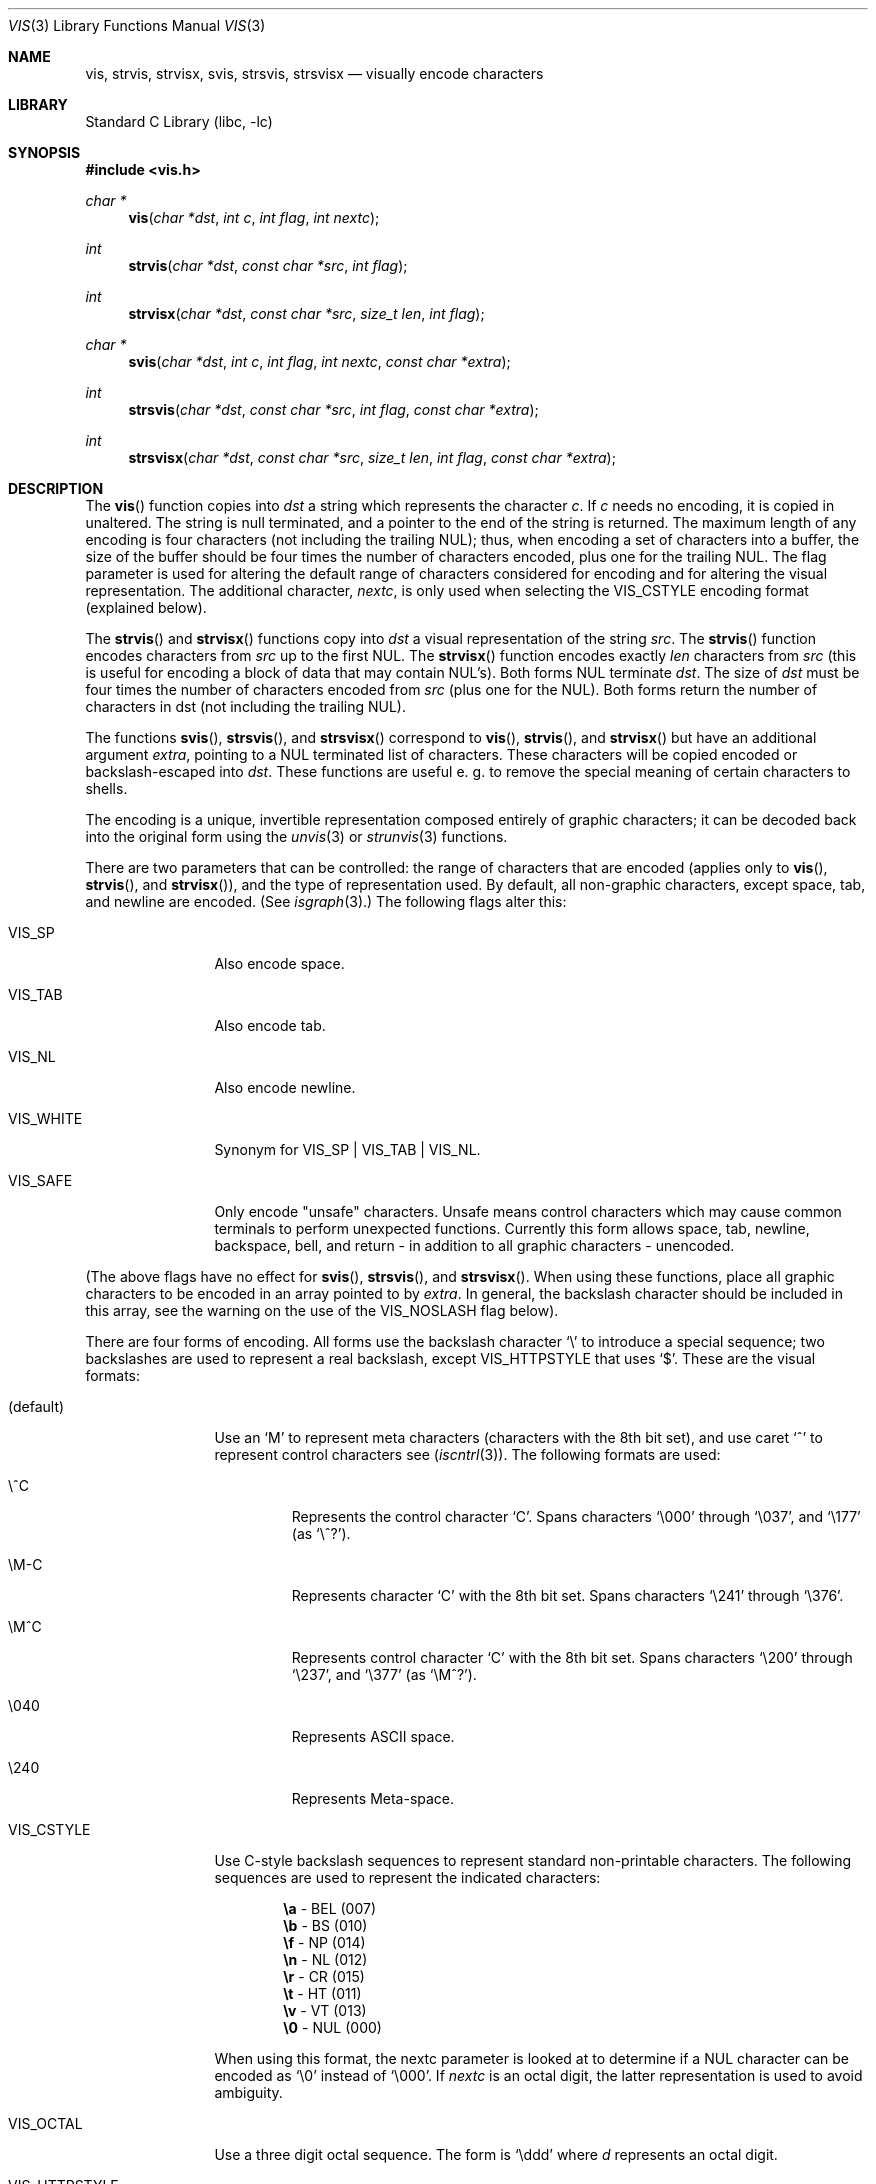 .\"	$NetBSD: vis.3,v 1.16 2002/03/23 17:38:27 christos Exp $
.\"
.\" Copyright (c) 1989, 1991, 1993
.\"	The Regents of the University of California.  All rights reserved.
.\"
.\" Redistribution and use in source and binary forms, with or without
.\" modification, are permitted provided that the following conditions
.\" are met:
.\" 1. Redistributions of source code must retain the above copyright
.\"    notice, this list of conditions and the following disclaimer.
.\" 2. Redistributions in binary form must reproduce the above copyright
.\"    notice, this list of conditions and the following disclaimer in the
.\"    documentation and/or other materials provided with the distribution.
.\" 3. All advertising materials mentioning features or use of this software
.\"    must display the following acknowledgement:
.\"	This product includes software developed by the University of
.\"	California, Berkeley and its contributors.
.\" 4. Neither the name of the University nor the names of its contributors
.\"    may be used to endorse or promote products derived from this software
.\"    without specific prior written permission.
.\"
.\" THIS SOFTWARE IS PROVIDED BY THE REGENTS AND CONTRIBUTORS ``AS IS'' AND
.\" ANY EXPRESS OR IMPLIED WARRANTIES, INCLUDING, BUT NOT LIMITED TO, THE
.\" IMPLIED WARRANTIES OF MERCHANTABILITY AND FITNESS FOR A PARTICULAR PURPOSE
.\" ARE DISCLAIMED.  IN NO EVENT SHALL THE REGENTS OR CONTRIBUTORS BE LIABLE
.\" FOR ANY DIRECT, INDIRECT, INCIDENTAL, SPECIAL, EXEMPLARY, OR CONSEQUENTIAL
.\" DAMAGES (INCLUDING, BUT NOT LIMITED TO, PROCUREMENT OF SUBSTITUTE GOODS
.\" OR SERVICES; LOSS OF USE, DATA, OR PROFITS; OR BUSINESS INTERRUPTION)
.\" HOWEVER CAUSED AND ON ANY THEORY OF LIABILITY, WHETHER IN CONTRACT, STRICT
.\" LIABILITY, OR TORT (INCLUDING NEGLIGENCE OR OTHERWISE) ARISING IN ANY WAY
.\" OUT OF THE USE OF THIS SOFTWARE, EVEN IF ADVISED OF THE POSSIBILITY OF
.\" SUCH DAMAGE.
.\"
.\"     @(#)vis.3	8.1 (Berkeley) 6/9/93
.\"
.Dd June 9, 1993
.Dt VIS 3
.Os
.Sh NAME
.Nm vis ,
.Nm strvis ,
.Nm strvisx ,
.Nm svis ,
.Nm strsvis ,
.Nm strsvisx
.Nd visually encode characters
.Sh LIBRARY
.Lb libc
.Sh SYNOPSIS
.Fd #include \*[Lt]vis.h\*[Gt]
.Ft char *
.Fn vis "char *dst" "int c" "int flag" "int nextc"
.Ft int
.Fn strvis "char *dst" "const char *src" "int flag"
.Ft int
.Fn strvisx "char *dst" "const char *src" "size_t len" "int flag"
.Ft char *
.Fn svis "char *dst" "int c" "int flag" "int nextc" "const char *extra"
.Ft int
.Fn strsvis "char *dst" "const char *src" "int flag" "const char *extra"
.Ft int
.Fn strsvisx "char *dst" "const char *src" "size_t len" "int flag" "const char *extra"
.Sh DESCRIPTION
The
.Fn vis
function
copies into
.Fa dst
a string which represents the character
.Fa c .
If
.Fa c
needs no encoding, it is copied in unaltered.  The string is
null terminated, and a pointer to the end of the string is
returned.  The maximum length of any encoding is four
characters (not including the trailing
.Dv NUL ) ;
thus, when
encoding a set of characters into a buffer, the size of the buffer should
be four times the number of characters encoded, plus one for the trailing
.Dv NUL .
The flag parameter is used for altering the default range of
characters considered for encoding and for altering the visual
representation.
The additional character,
.Fa nextc ,
is only used when selecting the
.Dv VIS_CSTYLE
encoding format (explained below).
.Pp
The
.Fn strvis
and
.Fn strvisx
functions copy into
.Fa dst
a visual representation of
the string
.Fa src .
The
.Fn strvis
function encodes characters from
.Fa src
up to the
first
.Dv NUL .
The
.Fn strvisx
function encodes exactly
.Fa len
characters from
.Fa src
(this
is useful for encoding a block of data that may contain
.Dv NUL Ns 's ) .
Both forms
.Dv NUL
terminate
.Fa dst .
The size of
.Fa dst
must be four times the number
of characters encoded from
.Fa src
(plus one for the
.Dv NUL ) .
Both
forms return the number of characters in dst (not including
the trailing
.Dv NUL ) .
.Pp
The functions
.Fn svis ,
.Fn strsvis ,
and
.Fn strsvisx
correspond to
.Fn vis ,
.Fn strvis ,
and
.Fn strvisx
but have an additional argument
.Fa extra ,
pointing to a
.Dv NUL
terminated list of characters. These characters will be copied encoded or
backslash-escaped into
.Fa dst .
These functions are useful e. g. to remove the special meaning
of certain characters to shells.
.Pp
The encoding is a unique, invertible representation composed entirely of
graphic characters; it can be decoded back into the original form using
the
.Xr unvis 3
or
.Xr strunvis 3
functions.
.Pp
There are two parameters that can be controlled: the range of
characters that are encoded (applies only to
.Fn vis ,
.Fn strvis ,
and
.Fn strvisx ) ,
and the type of representation used.
By default, all non-graphic characters,
except space, tab, and newline are encoded.
(See
.Xr isgraph 3 . )
The following flags
alter this:
.Bl -tag -width VIS_WHITEX
.It Dv VIS_SP
Also encode space.
.It Dv VIS_TAB
Also encode tab.
.It Dv VIS_NL
Also encode newline.
.It Dv VIS_WHITE
Synonym for
.Dv VIS_SP
\&|
.Dv VIS_TAB
\&|
.Dv VIS_NL .
.It Dv VIS_SAFE
Only encode "unsafe" characters.  Unsafe means control
characters which may cause common terminals to perform
unexpected functions.  Currently this form allows space,
tab, newline, backspace, bell, and return - in addition
to all graphic characters - unencoded.
.El
.Pp
(The above flags have no effect for
.Fn svis ,
.Fn strsvis ,
and
.Fn strsvisx .
When using these functions, place all graphic characters to be
encoded in an array pointed to by
.Fa extra .
In general, the backslash character should be included in this array, see the
warning on the use of the
.Dv VIS_NOSLASH
flag below).
.Pp
There are four forms of encoding.
All forms use the backslash character
.Ql \e
to introduce a special
sequence; two backslashes are used to represent a real backslash,
except
.Dv VIS_HTTPSTYLE
that uses
.Ql $ .
These are the visual formats:
.Bl -tag -width VIS_CSTYLE
.It (default)
Use an
.Ql M
to represent meta characters (characters with the 8th
bit set), and use caret
.Ql ^
to represent control characters see
.Pf ( Xr iscntrl 3 ) .
The following formats are used:
.Bl -tag -width xxxxx
.It Dv \e^C
Represents the control character
.Ql C .
Spans characters
.Ql \e000
through
.Ql \e037 ,
and
.Ql \e177
(as
.Ql \e^? ) .
.It Dv \eM-C
Represents character
.Ql C
with the 8th bit set.
Spans characters
.Ql \e241
through
.Ql \e376 .
.It Dv \eM^C
Represents control character
.Ql C
with the 8th bit set.
Spans characters
.Ql \e200
through
.Ql \e237 ,
and
.Ql \e377
(as
.Ql \eM^? ) .
.It Dv \e040
Represents
.Tn ASCII
space.
.It Dv \e240
Represents Meta-space.
.El
.Pp
.It Dv VIS_CSTYLE
Use C-style backslash sequences to represent standard non-printable
characters.
The following sequences are used to represent the indicated characters:
.Bd -unfilled -offset indent
.Li \ea Tn  - BEL No (007)
.Li \eb Tn  - BS No (010)
.Li \ef Tn  - NP No (014)
.Li \en Tn  - NL No (012)
.Li \er Tn  - CR No (015)
.Li \et Tn  - HT No (011)
.Li \ev Tn  - VT No (013)
.Li \e0 Tn  - NUL No (000)
.Ed
.Pp
When using this format, the nextc parameter is looked at to determine
if a
.Dv NUL
character can be encoded as
.Ql \e0
instead of
.Ql \e000 .
If
.Fa nextc
is an octal digit, the latter representation is used to
avoid ambiguity.
.It Dv VIS_OCTAL
Use a three digit octal sequence.  The form is
.Ql \eddd
where
.Em d
represents an octal digit.
.It Dv VIS_HTTPSTYLE
Use URI encoding as described in RFC 1808.
The form is
.Ql %xx
where
.Em x
represents a hexadecimal digit.
.El
.Pp
There is one additional flag,
.Dv VIS_NOSLASH ,
which inhibits the
doubling of backslashes and the backslash before the default
format (that is, control characters are represented by
.Ql ^C
and
meta characters as
.Ql M-C ) .
With this flag set, the encoding is
ambiguous and non-invertible.
.Sh SEE ALSO
.Xr unvis 1 ,
.Xr vis 1 ,
.Xr unvis 3
.Rs
.%A R. Fielding
.%T Relative Uniform Resource Locators
.%O RFC1808
.Re
.Sh HISTORY
The
.Fa vis ,
.Fa strvis ,
and
.Fa strvisx
functions first appeared in
.Bx 4.4 .
The
.Fa svis ,
.Fa strsvis ,
and
.Fa strsvisx
functions appeared in
.Nx 1.5 .
